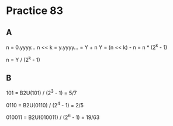 #+AUTHOR: Fei Li
#+EMAIL: wizard@pursuetao.com
* Practice 83

** A

   n = 0.yyyy...
   n << k = y.yyyy... = Y + n
   Y = (n << k) - n = n * (2^k - 1)
   
   n = Y / (2^k - 1)


** B

   101    = B2U(101)    / (2^3 - 1) = 5/7

   0110   = B2U(0110)   / (2^4 - 1) = 2/5

   010011 = B2U(010011) / (2^6 - 1) = 19/63
   
   
